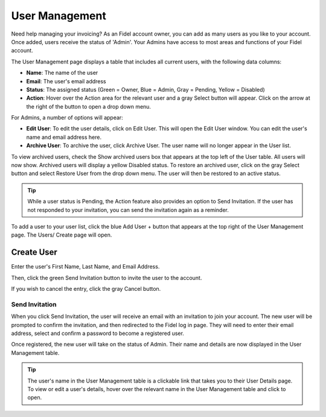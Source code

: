 User Management
===============

Need help managing your invoicing? As an Fidel account owner, you can add as many users as you like to your account. Once added, users receive the status of 'Admin'. Your Admins have access to most areas and functions of your Fidel account.

The User Management page displays a table that includes all current users, with the following data columns:

- **Name**: The name of the user
- **Email**: The user's email address
- **Status**: The assigned status (Green = Owner, Blue = Admin, Gray = Pending, Yellow = Disabled)
- **Action**: Hover over the Action area for the relevant user and a gray Select button will appear. Click on the arrow at the right of the button to open a drop down menu.

For Admins, a number of options will appear:

- **Edit User**: To edit the user details, click on Edit User. This will open the Edit User window. You can edit the user's name and email address here.
- **Archive User**: To archive the user, click Archive User. The user name will no longer appear in the User list.

To view archived users, check the Show archived users box that appears at the top left of the User table. All users will now show. Archived users will display a yellow Disabled status. To restore an archived user, click on the gray Select button and select Restore User from the drop down menu. The user will then be restored to an active status.

.. TIP:: While a user status is Pending, the Action feature also provides an option to Send Invitation. If the user has not responded to your invitation, you can send the invitation again as a reminder.

To add a user to your user list, click the blue Add User + button that appears at the top right of the User Management page. The Users/ Create page will open.

Create User
"""""""""""

Enter the user's First Name, Last Name, and Email Address.

Then, click the green Send Invitation button to invite the user to the account.

If you wish to cancel the entry, click the gray Cancel button.

Send Invitation
^^^^^^^^^^^^^^^

When you click Send Invitation, the user will receive an email with an invitation to join your account. The new user will be prompted to confirm the invitation, and then redirected to the Fidel log in page. They will need to enter their email address, select and confirm a password to become a registered user.

Once registered, the new user will take on the status of Admin. Their name and details are now displayed in the User Management table.

.. TIP:: The user's name in the User Management table is a clickable link that takes you to their User Details page. To view or edit a user's details, hover over the relevant name in the User Management table and click to open.

